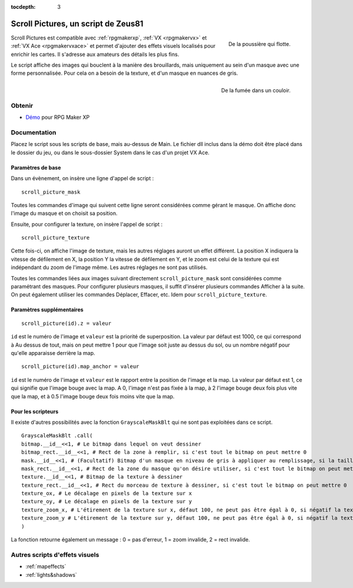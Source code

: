 :tocdepth: 3

.. _scrollpictures:

Scroll Pictures, un script de Zeus81
================================

.. highlight:: ruby

.. figure:: https://i.imgur.com/JR9bBdu.png
   :alt: Capture d'écran de RPG Maker XP
   :align: right

   De la poussière qui flotte.

Scroll Pictures est compatible avec :ref:`rpgmakerxp`, :ref:`VX <rpgmakervx>` et :ref:`VX Ace <rpgmakervxace>` et permet d'ajouter des effets visuels localisés pour enrichir les cartes. Il s'adresse aux amateurs des détails les plus fins.

Le script affiche des images qui bouclent à la manière des brouillards, mais uniquement au sein d'un masque avec une forme personnalisée. Pour cela on a besoin de la texture, et d'un masque en nuances de gris.

.. figure:: https://i.imgur.com/JR9bBdu.png
   :alt: Capture d'écran de RPG Maker XP
   :align: right

   De la fumée dans un couloir.

Obtenir
-------

* `Démo <https://drive.google.com/open?id=1Vrg02rYxrVUltGH0863y6OQZ1UAvWByo>`_ pour RPG Maker XP

Documentation
-------------

Placez le script sous les scripts de base, mais au-dessus de Main. Le fichier dll inclus dans la démo doit être placé dans le dossier du jeu, ou dans le sous-dossier System dans le cas d'un projet VX Ace.

Paramètres de base
~~~~~~~~~~~~~~~~~~

Dans un évènement, on insère une ligne d'appel de script ::

    scroll_picture_mask

Toutes les commandes d'image qui suivent cette ligne seront considérées comme gérant le masque. On affiche donc l'image du masque et on choisit sa position.

Ensuite, pour configurer la texture, on insère l'appel de script ::

    scroll_picture_texture

Cette fois-ci, on affiche l'image de texture, mais les autres réglages auront un effet différent. La position X indiquera la vitesse de défilement en X, la position Y la vitesse de défilement en Y, et le zoom est celui de la texture qui est indépendant du zoom de l'image même. Les autres réglages ne sont pas utilisés.

Toutes les commandes liées aux images suivant directement ``scroll_picture_mask`` sont considérées comme paramétrant des masques. Pour configurer plusieurs masques, il suffit d'insérer plusieurs commandes Afficher à la suite. On peut également utiliser les commandes Déplacer, Effacer, etc. Idem pour ``scroll_picture_texture``.

Paramètres supplémentaires
~~~~~~~~~~~~~~~~~~~~~~~~~~

::

    scroll_picture(id).z = valeur

``id`` est le numéro de l'image et ``valeur`` est la priorité de superposition. La valeur par défaut est 1000, ce qui correspond à Au dessus de tout, mais on peut mettre 1 pour que l'image soit juste au dessus du sol, ou un nombre négatif pour qu'elle apparaisse derrière la map.

::

    scroll_picture(id).map_anchor = valeur

``id`` est le numéro de l'image et ``valeur`` est le rapport entre la position de l'image et la map. La valeur par défaut est 1, ce qui signifie que l'image bouge avec la map. A 0, l'image n'est pas fixée à la map, à 2 l'image bouge deux fois plus vite que la map, et à 0.5 l'image bouge deux fois moins vite que la map.

Pour les scripteurs
~~~~~~~~~~~~~~~~~~~

Il existe d'autres possibilités avec la fonction ``GrayscaleMaskBlt`` qui ne sont pas exploitées dans ce script.

::

    GrayscaleMaskBlt .call(
    bitmap.__id__<<1, # Le bitmap dans lequel on veut dessiner
    bitmap_rect.__id__<<1, # Rect de la zone à remplir, si c'est tout le bitmap on peut mettre 0
    mask.__id__<<1, # (Facultatif) Bitmap d'un masque en niveau de gris à appliquer au remplissage, si la taille du masque est différente de celle du bitmap il est automatiquement étiré
    mask_rect.__id__<<1, # Rect de la zone du masque qu'on désire utiliser, si c'est tout le bitmap on peut mettre 0
    texture.__id__<<1, # Bitmap de la texture à dessiner
    texture_rect.__id__<<1, # Rect du morceau de texture à dessiner, si c'est tout le bitmap on peut mettre 0
    texture_ox, # Le décalage en pixels de la texture sur x
    texture_oy, # Le décalage en pixels de la texture sur y
    texture_zoom_x, # L'étirement de la texture sur x, défaut 100, ne peut pas être égal à 0, si négatif la texture est inversée sur x
    texture_zoom_y # L'étirement de la texture sur y, défaut 100, ne peut pas être égal à 0, si négatif la texture est inversée sur y
    )

La fonction retourne également un message : 0 = pas d'erreur, 1 = zoom invalide, 2 = rect invalide.

Autres scripts d'effets visuels
-------------------------------

* :ref:`mapeffects`
* :ref:`lights&shadows`
